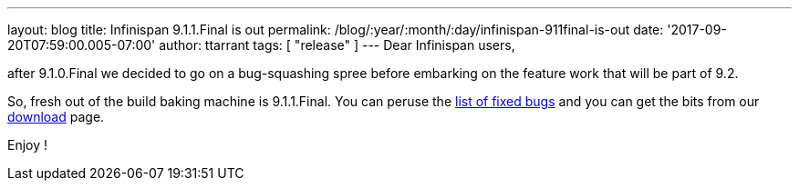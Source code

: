 ---
layout: blog
title: Infinispan 9.1.1.Final is out
permalink: /blog/:year/:month/:day/infinispan-911final-is-out
date: '2017-09-20T07:59:00.005-07:00'
author: ttarrant
tags: [ "release" ]
---
Dear Infinispan users,

after 9.1.0.Final we decided to go on a bug-squashing spree before
embarking on the feature work that will be part of 9.2.

So, fresh out of the build baking machine is 9.1.1.Final. You can peruse
the
https://issues.jboss.org/secure/ReleaseNote.jspa?projectId=12310799&version=12335179[list
of fixed bugs] and you can get the bits from our
 https://infinispan.org/download/[download] page.

Enjoy !

